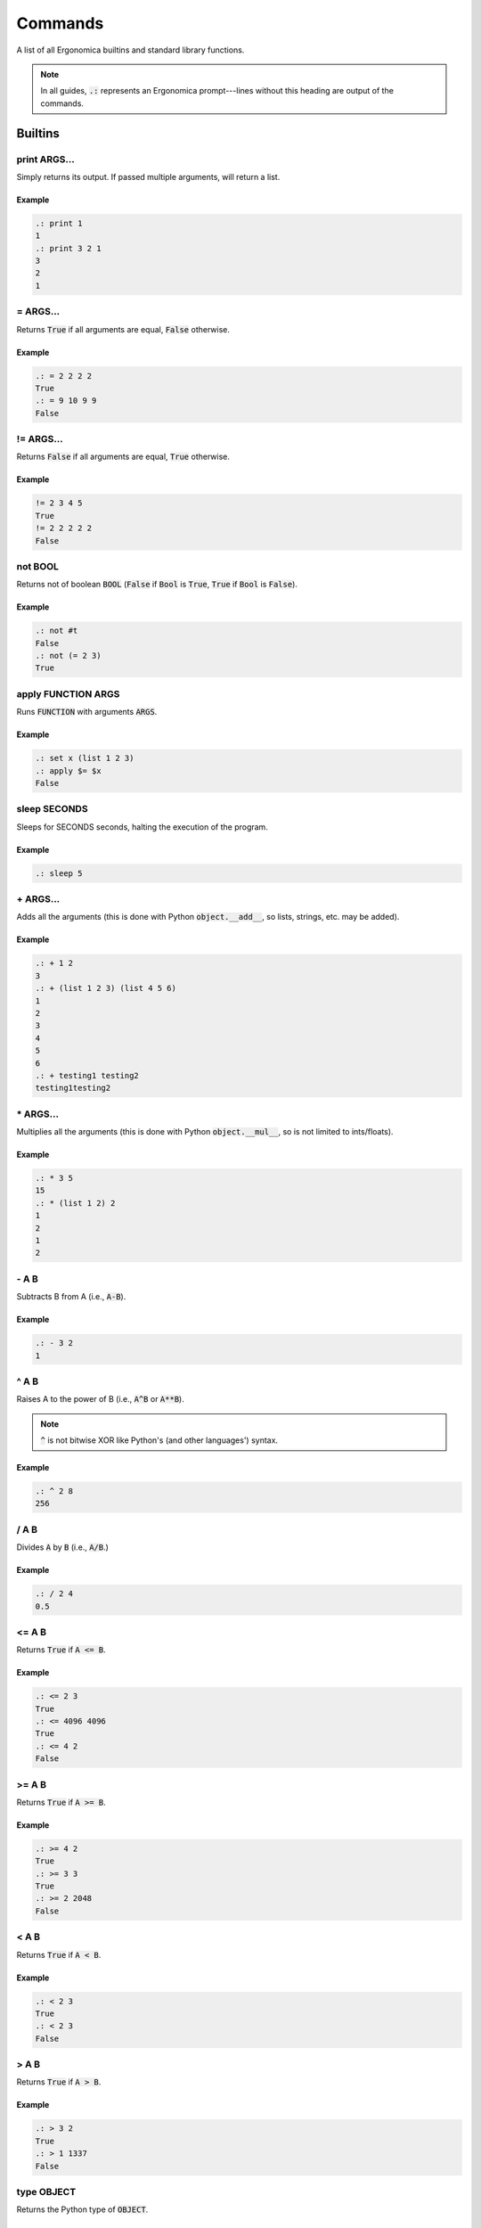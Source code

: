 ==========
 Commands
==========

A list of all Ergonomica builtins and standard library functions.

.. note:: In all guides, :code:`.:` represents an Ergonomica prompt---lines without this heading are output of the commands.

Builtins
========

print ARGS...
-------------

Simply returns its output. If passed multiple arguments, will return a list.

Example
~~~~~~~

.. code::

   .: print 1
   1
   .: print 3 2 1
   3
   2
   1

\= ARGS...
----------

Returns :code:`True` if all arguments are equal, :code:`False` otherwise.

Example
~~~~~~~

.. code::

   .: = 2 2 2 2
   True
   .: = 9 10 9 9
   False


!\= ARGS...
-----------

Returns :code:`False` if all arguments are equal, :code:`True` otherwise.

Example
~~~~~~~

.. code::

   != 2 3 4 5
   True
   != 2 2 2 2 2
   False


not BOOL
--------

Returns not of boolean :code:`BOOL` (:code:`False` if :code:`Bool` is :code:`True`, :code:`True` if :code:`Bool` is :code:`False`).

Example
~~~~~~~

.. code::

   .: not #t
   False
   .: not (= 2 3)
   True

apply FUNCTION ARGS
-------------------

Runs :code:`FUNCTION` with arguments :code:`ARGS`.

Example
~~~~~~~

.. code::

   .: set x (list 1 2 3)
   .: apply $= $x
   False
   
sleep SECONDS
-------------

Sleeps for SECONDS seconds, halting the execution of the program.

Example
~~~~~~~

.. code::

   .: sleep 5

\+ ARGS...
----------

Adds all the arguments (this is done with Python :code:`object.__add__`, so lists, strings, etc. may be added).

Example
~~~~~~~

.. code::

   .: + 1 2
   3
   .: + (list 1 2 3) (list 4 5 6)
   1
   2
   3
   4
   5
   6
   .: + testing1 testing2
   testing1testing2

\* ARGS...
----------

Multiplies all the arguments (this is done with Python :code:`object.__mul__`, so is not limited to ints/floats).

Example
~~~~~~~

.. code::

   .: * 3 5
   15
   .: * (list 1 2) 2
   1
   2
   1
   2

   
\- A B
------

Subtracts B from A (i.e., :code:`A-B`).

Example
~~~~~~~

.. code::

   .: - 3 2
   1

   
^ A B
-----

Raises A to the power of B (i.e., :code:`A^B` or :code:`A**B`).

.. note:: :code:`^` is not bitwise XOR like Python's (and other languages') syntax.


Example
~~~~~~~

.. code::

   .: ^ 2 8
   256


/ A B
------

Divides :code:`A` by :code:`B` (i.e., :code:`A/B`.)


Example
~~~~~~~

.. code::

   .: / 2 4
   0.5


<= A B
------

Returns :code:`True` if :code:`A <= B`.


Example
~~~~~~~

.. code::

   .: <= 2 3
   True
   .: <= 4096 4096
   True
   .: <= 4 2
   False


>= A B
------

Returns :code:`True` if :code:`A >= B`.


Example
~~~~~~~

.. code::

   .: >= 4 2
   True
   .: >= 3 3
   True
   .: >= 2 2048
   False


< A B
-----

Returns :code:`True` if :code:`A < B`.


Example
~~~~~~~

.. code::

   .: < 2 3
   True
   .: < 2 3
   False


> A B
-----

Returns :code:`True` if :code:`A > B`.


Example
~~~~~~~

.. code::

   .: > 3 2
   True
   .: > 1 1337
   False


type OBJECT
-----------

Returns the Python type of :code:`OBJECT`.

Example
~~~~~~~

.. code::

   .: type 4
   int
   .: type 4.0
   float
   .: type (list 1 2 3)
   list
   .: type example_string
   str

first ARRAY
-----------

Returns the first element of an array (equivalent to Lisp's :code:`car`).

Example
~~~~~~~

.. code::

   .: first (list 1 2 3 4 5 6)
   1


rest ARRAY
----------

Returns all elements in an array except for the last one (equivalent to Lisp's :code:`cdr`).

Example
~~~~~~~

.. code::

   .: rest (list 1 2 3 4 5 6)
   2
   3
   4
   5
   6


reverse ARRAY
-------------

Returns :code:`ARRAY`, reversed.

Example
~~~~~~~

.. code::

   .: reverse (list 1 5 9)
   9
   5
   1
   .: reverse (reverse (list 1 5 10))
   1
   5
   10


list ARGS...
------------

Returns a list with all the items in :code:`ARGS`.

Example
~~~~~~~

.. code::

   .: list 1 3 2
   1
   3
   2

split STRING SEP
----------------

Splits :code:`STRING` by seperator :code:`SEP`.

Example
~~~~~~~

.. code::

   .: split 1,2,3 ,
   1
   2
   3


flatten LIST
------------

Flattens :code:`LIST`; in other words, if a list of lists (of arbitrary depth0 were a tree, flatten would return its leaves).

Example
~~~~~~~

.. code::

   .: list 1 2 (list 3 (list 4))
   1
   2
   [3, [4]]
   .: flatten (list 1 2 (list 3 (list 4)))
   1
   2
   3
   4


zip ARRAY1 ARRAY2
-----------------

Returns the mixing of these two lists---:code:`[ARRAY1[0], ARRAY2[0], ARRAY1[1], ARRAY2[1]...`. **NOTE**: Does not return a list of tuples as Python's :code:`zip` does.

.. code::

   .: zip (list 1 3 5) (list 2 4 6)
   1
   2
   3
   4
   5
   6

random
------

Returns a random floating-point number between :code:`0.0` and :code:`1.0`.

Example
~~~~~~~

.. code::

   .: random
   0.18886256048003258
   .: random
   0.8792308131952493

randint LOWER [UPPER]
---------------------

Returns a random integer between :code:`LOWER` and :code:`UPPER` (inclusive). If only :code:`LOWER` is specified, the lower bound is set to :code:`0` and the upper limit is set to :code:`LOWER`.

Example
~~~~~~~

.. code::

   .: randint 3
   1
   .: randint 3
   3
   .: randint 10 20
   15


randpick ARRAY
--------------

Returns a random element from :code:`ARRAY`.

Example
~~~~~~~

.. code::

   .: randpick (list 3 9 list)
   list
   .: randpick (list 3 9 list)
   3


round NUM PRECISION
-------------------

Rounds :code:`NUM` to :code:`PRECISION` decimal places.

Example
~~~~~~~

.. code::

   .: round 3.1094 2
   3.11


Constants
=========

Constants are unchangable values in the Ergonomica runtime. These values are prefixed with a :code:`#`. The values are:

- :code:`#t`: the True boolean value
- :code:`#f`: the False boolean value
- :code:`#none`: a NoneType Python object
- :code:`#pi`: The ratio of the diameter to the circumference of a circle (3.1415...)
- :code:`#e`: Euler's Constant (2.7182...)
- :code:`#j`: the imaginary unit (sqrt(-1))

  
Standard Library
================

        
rprompt STRING
--------------

Set the text for the Ergonomica rprompt (next next to prompt).

Example
~~~~~~~

.. code::

   rprompt "hi there :p"

    
help
----
The Ergonomica help system.

Example
~~~~~~~

.. code::

   .: help commands # lists all commands (including user-defined) in Ergonomica namespace
   ls
   cd
   .
   .
   .

    
mkdir DIR
---------

Make directory :code:`DIR`.

temp
----

Returns a valid temporary file or directory valid for the current operating system.

Example
~~~~~~~

.. code::
   .: temp file
   /tmp/tmp5hismn70
   .: temp dir
   /tmp/tmp42d49ak9


Example
~~~~~~~

.. code::

   .: ls
   example_file.jpeg
   cute_cats.gif
   .: mkdir example_directory
   .: ls
   example_file.jpeg
   cute_cats.gif
   example_directory


cd DIR
------

Changes the directory to :code:`DIR`. If :code:`DIR` not specified, changes to the user's home directory.

Example
~~~~~~~

.. code::

   .: cd
   .: pwd
   /home/ghopper
   .: cd subdir
   .: pwd
   /home/ghopper/subdir
   .: cd
   /home/ghopper


pass
----

Does nothing.

Example
~~~~~~~

.. code::

   .: pass

    
download URL
------------

Download a remote file at URL.

Example
~~~~~~~

.. code::

   .: download http://google.com
   .: read google.com
   <!doctype html><html itemscope=""
   .
   .
   .


cp SOURCE DESTINATION
---------------------

Copies the file at :code:`SOURCE` to :code:`DESTINATION`.

Example
~~~~~~~

.. code::

   .: ls
   a.txt
   .: read a.txt
   here is my file!
   :) catch you on the flipside!
   .: cp a.txt b.txt
   .: ls
   a.txt
   b.txt
   .: read b.txt
   here is my file!
   catch you on the flipside!

find
----

Find files and patterns within files.

Example
~~~~~~~

.. code::

   .: find file .*rst # match files with regex
   ./a/b.rst
   ./c.rst
   ./z/example.rst
   .: find -f file .*rst # -f or --flat means search only in current dir
   ./c.rst
   .: find -s file [^z]*rst # -s mandates the regexp must match the full path
   ./a/b.rst
   ./c.rst
   .: find -sf file [^z]*rst # combine flags
   ./c.rst
   .: find string 2.71828 # find strings in files
   ./c.rst: return 2.71828 + 3
   ./z/example.rst: return "My favorite number is 2.71828!!!"
   .: find -f string 2.71828 # also limit your search to the current dir
   ./c.rst: return 2.71828 + 3


quit
----

Exits the Ergonomica shell.

Example
~~~~~~~

.. code::

   quit


list_modules
------------
List all installed modules (packages in :code:`~/.ergo/packages`).

Example
~~~~~~~

.. code::

   .: list_modules
   epm
   vortex


title TITLE
-----------

Set the title of the current terminal window to TITLE.

Example
~~~~~~~

.. code::

   .: title "My Super COOl Terminal!11"

    
py
---

Python ergonomica integration.


Example
~~~~~~~

.. code::

   .: py "1+1" # simple expressions
   2
   .: py "l = 2" # set variables...
   .: print $l   # and get them in the Ergonomica namespace!
   2
   .: py # open up the PtPython REPL (all variables here are also shared)
   >>>
   .
   .
   .


ping
----

ping: Ping HOSTNAMEs.

Example
~~~~~~~

.. warning:: The output won't be exactly what's shown here; there'll likely be some output printed to STDOUT (since this calls a system process); however what is shown here is what is actually returned by this function.

.. code::

   .: ping 8.8.8.8 
   8.8.8.8 is up # returned on ctrl-c (ping process continues to run)
   .: ping -c 2 8.8.8.8 INVALIDADDRESS
   8.8.8.8 is up
   INVALIDADDRESS is down


write FILE [LINES...]
---------------------

Write lines to a file.

Example
~~~~~~~

.. code::

   .: ls
   unrelated.jpeg
   .: write test_file 123123 # create a new file
   .: ls
   test_file
   unrelated.jpeg
   .: read test_file
   123123
   .: write test_file abcabc # only appends; does not overwrite
   .: read test_file
   123123
   abcabc

    
mv TARGET DESTINATION
---------------------

Move a file from :code:`TARGET` to :code:`DESTINATION`.

Example
~~~~~~~

.. code::

   .: ls
   a.txt
   .: mv a.txt b.txt
   .: ls
   b.txt


exit
----

Exits the Ergonomica shell.

Example
~~~~~~~

.. code::

   exit



ls <directory>[DIR] [-c | --count-files][-d | --date] [-h | --hide-dotfiles]
----------------------------------------------------------------------------

List files in a directory.

Example
~~~~~~~

.. warning:: :code:`ls` shows dotfiles by default. To disable this, use the :code:`-h` or :code:`--hide-dotfiles` flag.

.. code::

   .: ls # list files as you normally would
   .example_dotfile
   a.txt
   b.c
   a.out
   .: ls -d # list the creation dates
   2012-18-03 09:35:21.293598 .example_dotfile
   2015-21-04 08:29:46.981327 a.txt
   2017-02-09 02:96:93.191238 b.c
   2016-13-02 04:38:72.912840 a.out
   .: ls -h # hide dotfiles
   a.txt
   b.c
   a.out
   .: ls -c # return the number of files in a directory
   4
   .: ls -ch # count files without dotfiles
    
net
---

Various network information commands.

Example
~~~~~~~

.. code::
   
   .: net ip local
   192.168.0.4
   .: net ip global
   38.123.71.82
   .: net mac INTERFACE
   98:e1:d2:a9:c3:e2
   .: net interfaces
   lo
   wlp3s0


size [-u UNIT] FILE...
----------------------

size: Return the sizes of files.

    Usage:
        size [-u UNIT] FILE...

    Options:
        -u, --unit  Specify the unit of size in which to display the file.

    
swap FILE1 FILE2
----------------

Swap the names/contents of two files.

    Usage:
        swap <file>FILE1 <file>FILE2


read FILE
---------

Reads the lines of FILE.

Example
~~~~~~~


    
time
----

    time: Display the current time. FORMAT is in strftime format.

    Usage:
        time [FORMAT]
    
pwd
---

Prints the working directory.


Example
~~~~~~~

.. code::

   .: pwd
   /home/edijkstra

    
rm FILE
-------

Removes file or directory :code:`FILE`.

Example
~~~~~~~

.. code::

   .: ls
   example_dir
   funny_picture.jpeg
   serious_picture.png
   .: rm example_dir
   .: ls
   funny_picture.jpeg
   serious_picture.png
   .: rm funny_picture.jpeg
   .: ls
   serious_picture.png


sysinfo
-------

Provides system-specific information.

Example
~~~~~~~

.. note:: In :code:`sysinfo`, :code:`stat` means static (i.e., unchanging information about the system), whereas :code:`dyn` means dynamic (i.e., values that change).

.. code::

   .: sysinfo stat -a # architecture
   64bit,
   .: sysinfo stat -p # processor
   amdk6
   .: sysinfo stat -r # OS
   Linux-4.12.3-1-ARCH-x86_64-with-arch
   .: sysinfo stat -c # number of cores
   8
   .: sysinfo dyn -u # individual CPU usage percentage
   [1.6, 1.5, 1.8, 1.9]
   .: sysinfo stat -ap # combine and flags and get outputs for each
   64bit,
   amdk6

    
toolbar STRING
--------------

Set the text for the Ergonomica toolbar (bar at bottom of screen).

Example
~~~~~~~

.. code::

   toolbar "MY SUPER COOL TOOLBAR :)"

    
license (show w | show c)
-------------------------

Show Ergonomica license information. If :code:`show c` specified, prints the copyright of Ergonomica. :code:`show w` displays the full text of the GPLv2 license.

Example
~~~~~~~

.. code::

   .: show c
   Ergonomica  Copyright (C) 2017  Liam Schumm, Andy Merrill, Dhyan Patel, Pavel Golubev
   .: show w
                     GNU GENERAL PUBLIC LICENSE
		                          Version 3, 29 June 2007

	Copyright (C) 2007 Free Software Foundation, Inc.
	.
	.
	.


cow STRING
----------

Make a cow say :code:`STRING`.

.. code::

   .: cow 123
    _____
   < 123 >
    -----
       \    ^__^
        \   (oo)\_______
            (__)\        )\/\
                 ||----w |
   	         ||     ||


environment
-----------

Configure environment variables. :doc:`configuration` has more information on what variables may be set.

Example
~~~~~~~

.. code::   
   .: environment set prompt "[test@home]: "
   [test@home]: # prompt has changed
   .: environment get prompt
   [test@home]:


clear
-----

Clears the screen.


Example
~~~~~~~

.. code::

   .: clear # clears the screen

    
whoami
------

Returns the current user.


Example
~~~~~~~

.. code::

   .: whoami
   kernighan
    
pyvim [FILES...]
----------------

Pure Python Vim clone.

Example
~~~~~~~

.. code::

   pyvim ergo.py # opens ergo.py in pyvim


epm
---

.. note:: :code:`epm` is not integrated with Ergonomica itself, but is bundled for optional installation with the Ergonomica pip installer.

Ergonomica's package manager.

Example
~~~~~~~

.. code::

   .: epm install PACKAGES...     # installs all PACKAGES
   .: epm uninstall PACKAGES...   # uninstalls all PACKAGES
   .: epm packages (local|remote) # lists packages on machine (local) or in repos (remote)
   .: epm repos                   # lists all repos
   .: epm update                  # updates all package listings
   .: epm add-source NAME URL     # add a new repo with a title and URL to a MANIFEST
